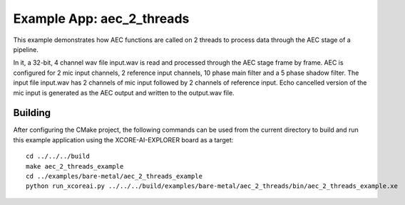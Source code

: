 Example App: aec_2_threads
=========================

This example demonstrates how AEC functions are called on 2 threads to process data through the AEC stage of a pipeline.

In it, a 32-bit, 4 channel wav file input.wav is read and processed through the AEC stage frame by frame.
AEC is configured for 2 mic input channels, 2 reference input channels, 10 phase main filter and a 5 phase shadow 
filter.
The input file input.wav has 2 channels of mic input followed by 2 channels of reference input.
Echo cancelled version of the mic input is generated as the AEC output and written to the output.wav file.

Building
********

After configuring the CMake project, the following commands can be used from the current directory to build and run this
example application using the XCORE-AI-EXPLORER board as a target:

::
    
    cd ../../../build
    make aec_2_threads_example
    cd ../examples/bare-metal/aec_2_threads_example
    python run_xcoreai.py ../../../build/examples/bare-metal/aec_2_threads/bin/aec_2_threads_example.xe
